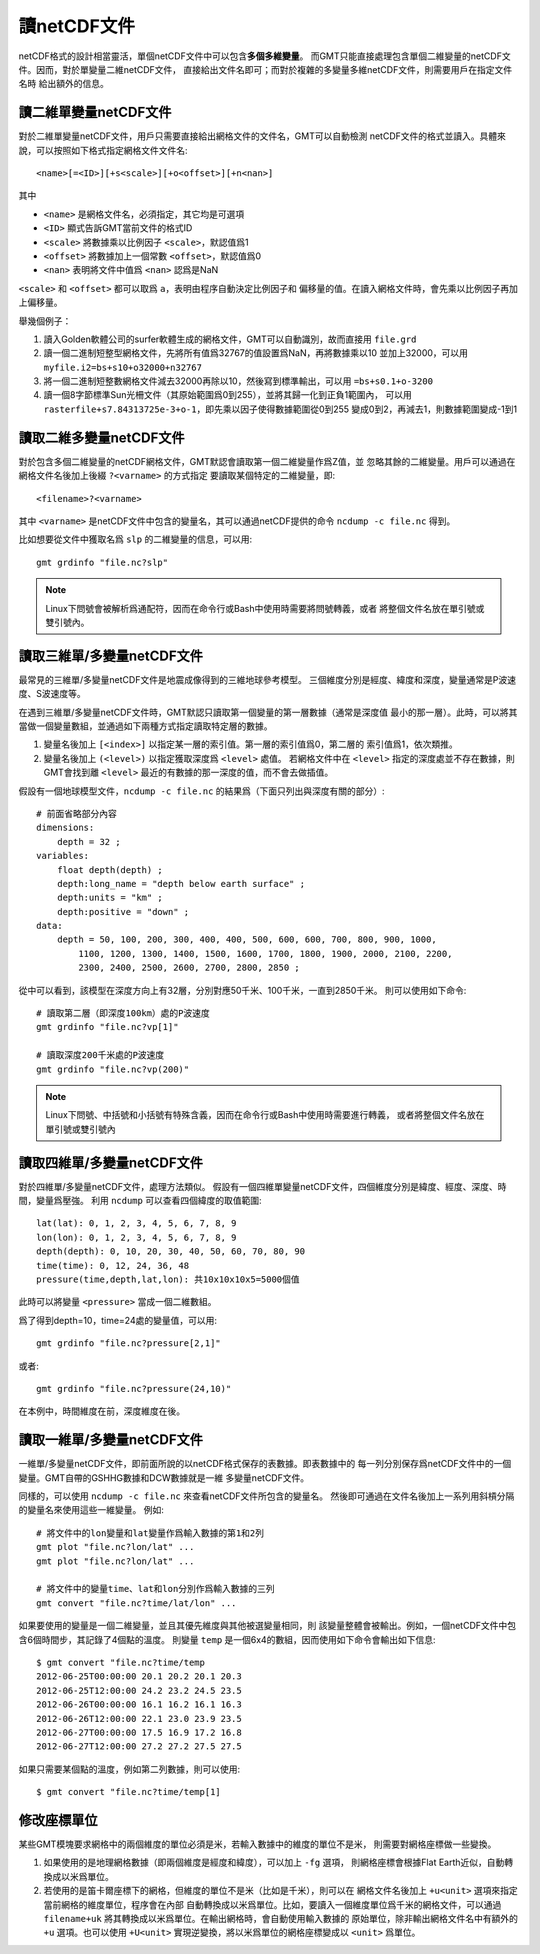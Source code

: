 讀netCDF文件
============

netCDF格式的設計相當靈活，單個netCDF文件中可以包含\ **多個多維變量**\ 。
而GMT只能直接處理包含單個二維變量的netCDF文件。因而，對於單變量二維netCDF文件，
直接給出文件名即可；而對於複雜的多變量多維netCDF文件，則需要用戶在指定文件名時
給出額外的信息。

讀二維單變量netCDF文件
----------------------

對於二維單變量netCDF文件，用戶只需要直接給出網格文件的文件名，GMT可以自動檢測
netCDF文件的格式並讀入。具體來說，可以按照如下格式指定網格文件文件名::

    <name>[=<ID>][+s<scale>][+o<offset>][+n<nan>]

其中

- ``<name>`` 是網格文件名，必須指定，其它均是可選項
- ``<ID>`` 顯式告訴GMT當前文件的格式ID
- ``<scale>`` 將數據乘以比例因子 ``<scale>``\ ，默認值爲1
- ``<offset>`` 將數據加上一個常數 ``<offset>``\ ，默認值爲0
- ``<nan>`` 表明將文件中值爲 ``<nan>`` 認爲是NaN

``<scale>`` 和 ``<offset>`` 都可以取爲 ``a``\ ，表明由程序自動決定比例因子和
偏移量的值。在讀入網格文件時，會先乘以比例因子再加上偏移量。

舉幾個例子：

#. 讀入Golden軟體公司的surfer軟體生成的網格文件，GMT可以自動識別，故而直接用 ``file.grd``
#. 讀一個二進制短整型網格文件，先將所有值爲32767的值設置爲NaN，再將數據乘以10
   並加上32000，可以用 ``myfile.i2=bs+s10+o32000+n32767``
#. 將一個二進制短整數網格文件減去32000再除以10，然後寫到標準輸出，可以用 ``=bs+s0.1+o-3200``
#. 讀一個8字節標準Sun光柵文件（其原始範圍爲0到255），並將其歸一化到正負1範圍內，
   可以用 ``rasterfile+s7.84313725e-3+o-1``\ ，即先乘以因子使得數據範圍從0到255
   變成0到2，再減去1，則數據範圍變成-1到1

讀取二維多變量netCDF文件
------------------------

對於包含多個二維變量的netCDF網格文件，GMT默認會讀取第一個二維變量作爲Z值，並
忽略其餘的二維變量。用戶可以通過在網格文件名後加上後綴 ``?<varname>`` 的方式指定
要讀取某個特定的二維變量，即::

    <filename>?<varname>

其中 ``<varname>`` 是netCDF文件中包含的變量名，其可以通過netCDF提供的命令
``ncdump -c file.nc`` 得到。

比如想要從文件中獲取名爲 ``slp`` 的二維變量的信息，可以用::

    gmt grdinfo "file.nc?slp"

.. note::

   Linux下問號會被解析爲通配符，因而在命令行或Bash中使用時需要將問號轉義，或者
   將整個文件名放在單引號或雙引號內。

讀取三維單/多變量netCDF文件
---------------------------

最常見的三維單/多變量netCDF文件是地震成像得到的三維地球參考模型。
三個維度分別是經度、緯度和深度，變量通常是P波速度、S波速度等。

在遇到三維單/多變量netCDF文件時，GMT默認只讀取第一個變量的第一層數據（通常是深度值
最小的那一層）。此時，可以將其當做一個變量數組，並通過如下兩種方式指定讀取特定層的數據。

#. 變量名後加上 ``[<index>]`` 以指定某一層的索引值。第一層的索引值爲0，第二層的
   索引值爲1，依次類推。
#. 變量名後加上 ``(<level>)`` 以指定獲取深度爲 ``<level>`` 處值。
   若網格文件中在 ``<level>`` 指定的深度處並不存在數據，則GMT會找到離 ``<level>``
   最近的有數據的那一深度的值，而不會去做插值。

假設有一個地球模型文件，\ ``ncdump -c file.nc`` 的結果爲（下面只列出與深度有關的部分）::

    # 前面省略部分內容
    dimensions:
        depth = 32 ;
    variables:
        float depth(depth) ;
        depth:long_name = "depth below earth surface" ;
        depth:units = "km" ;
        depth:positive = "down" ;
    data:
        depth = 50, 100, 200, 300, 400, 400, 500, 600, 600, 700, 800, 900, 1000,
            1100, 1200, 1300, 1400, 1500, 1600, 1700, 1800, 1900, 2000, 2100, 2200,
            2300, 2400, 2500, 2600, 2700, 2800, 2850 ;

從中可以看到，該模型在深度方向上有32層，分別對應50千米、100千米，一直到2850千米。
則可以使用如下命令::

    # 讀取第二層（即深度100km）處的P波速度
    gmt grdinfo "file.nc?vp[1]"

    # 讀取深度200千米處的P波速度
    gmt grdinfo "file.nc?vp(200)"

.. note::

   Linux下問號、中括號和小括號有特殊含義，因而在命令行或Bash中使用時需要進行轉義，
   或者將整個文件名放在單引號或雙引號內

讀取四維單/多變量netCDF文件
---------------------------

對於四維單/多變量netCDF文件，處理方法類似。
假設有一個四維單變量netCDF文件，四個維度分別是緯度、經度、深度、時間，變量爲壓強。
利用 ``ncdump`` 可以查看四個緯度的取值範圍::

    lat(lat): 0, 1, 2, 3, 4, 5, 6, 7, 8, 9
    lon(lon): 0, 1, 2, 3, 4, 5, 6, 7, 8, 9
    depth(depth): 0, 10, 20, 30, 40, 50, 60, 70, 80, 90
    time(time): 0, 12, 24, 36, 48
    pressure(time,depth,lat,lon): 共10x10x10x5=5000個值

此時可以將變量 ``<pressure>`` 當成一個二維數組。

爲了得到depth=10，time=24處的變量值，可以用::

    gmt grdinfo "file.nc?pressure[2,1]"

或者::

    gmt grdinfo "file.nc?pressure(24,10)"

在本例中，時間維度在前，深度維度在後。

讀取一維單/多變量netCDF文件
---------------------------

一維單/多變量netCDF文件，即前面所說的以netCDF格式保存的表數據。即表數據中的
每一列分別保存爲netCDF文件中的一個變量。GMT自帶的GSHHG數據和DCW數據就是一維
多變量netCDF文件。

同樣的，可以使用 ``ncdump -c file.nc`` 來查看netCDF文件所包含的變量名。
然後即可通過在文件名後加上一系列用斜槓分隔的變量名來使用這些一維變量。
例如::

    # 將文件中的lon變量和lat變量作爲輸入數據的第1和2列
    gmt plot "file.nc?lon/lat" ...
    gmt plot "file.nc?lon/lat" ...

    # 將文件中的變量time、lat和lon分別作爲輸入數據的三列
    gmt convert "file.nc?time/lat/lon" ...

如果要使用的變量是一個二維變量，並且其優先維度與其他被選變量相同，則
該變量整體會被輸出。例如，一個netCDF文件中包含6個時間步，其記錄了4個點的溫度。
則變量 ``temp`` 是一個6x4的數組，因而使用如下命令會輸出如下信息::

    $ gmt convert "file.nc?time/temp
    2012-06-25T00:00:00 20.1 20.2 20.1 20.3
    2012-06-25T12:00:00 24.2 23.2 24.5 23.5
    2012-06-26T00:00:00 16.1 16.2 16.1 16.3
    2012-06-26T12:00:00 22.1 23.0 23.9 23.5
    2012-06-27T00:00:00 17.5 16.9 17.2 16.8
    2012-06-27T12:00:00 27.2 27.2 27.5 27.5

如果只需要某個點的溫度，例如第二列數據，則可以使用::

    $ gmt convert "file.nc?time/temp[1]

修改座標單位
------------

某些GMT模塊要求網格中的兩個維度的單位必須是米，若輸入數據中的維度的單位不是米，
則需要對網格座標做一些變換。

#. 如果使用的是地理網格數據（即兩個維度是經度和緯度），可以加上 ``-fg`` 選項，
   則網格座標會根據Flat Earth近似，自動轉換成以米爲單位。
#. 若使用的是笛卡爾座標下的網格，但維度的單位不是米（比如是千米），則可以在
   網格文件名後加上 ``+u<unit>`` 選項來指定當前網格的維度單位，程序會在內部
   自動轉換成以米爲單位。比如，要讀入一個維度單位爲千米的網格文件，可以通過
   ``filename+uk`` 將其轉換成以米爲單位。在輸出網格時，會自動使用輸入數據的
   原始單位，除非輸出網格文件名中有額外的 ``+u`` 選項。也可以使用 ``+U<unit>``
   實現逆變換，將以米爲單位的網格座標變成以 ``<unit>`` 爲單位。
